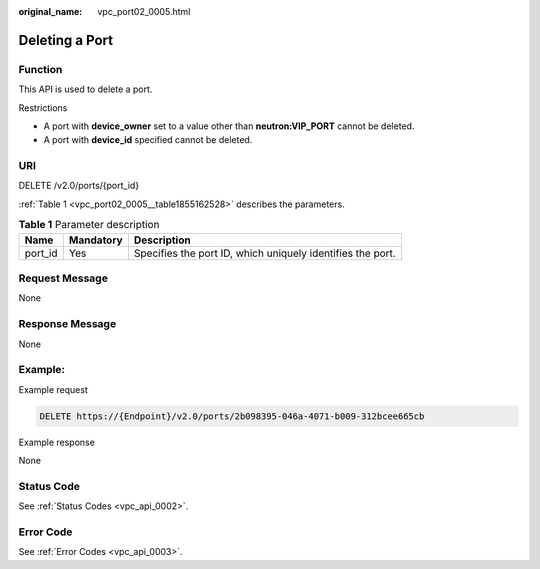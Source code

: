:original_name: vpc_port02_0005.html

.. _vpc_port02_0005:

Deleting a Port
===============

Function
--------

This API is used to delete a port.

Restrictions

-  A port with **device_owner** set to a value other than **neutron:VIP_PORT** cannot be deleted.
-  A port with **device_id** specified cannot be deleted.

URI
---

DELETE /v2.0/ports/{port_id}

:ref:`Table 1 <vpc_port02_0005__table1855162528>` describes the parameters.

.. _vpc_port02_0005__table1855162528:

.. table:: **Table 1** Parameter description

   +---------+-----------+------------------------------------------------------------+
   | Name    | Mandatory | Description                                                |
   +=========+===========+============================================================+
   | port_id | Yes       | Specifies the port ID, which uniquely identifies the port. |
   +---------+-----------+------------------------------------------------------------+

Request Message
---------------

None

Response Message
----------------

None

Example:
--------

Example request

.. code-block:: text

   DELETE https://{Endpoint}/v2.0/ports/2b098395-046a-4071-b009-312bcee665cb

Example response

None

Status Code
-----------

See :ref:`Status Codes <vpc_api_0002>`.

Error Code
----------

See :ref:`Error Codes <vpc_api_0003>`.
